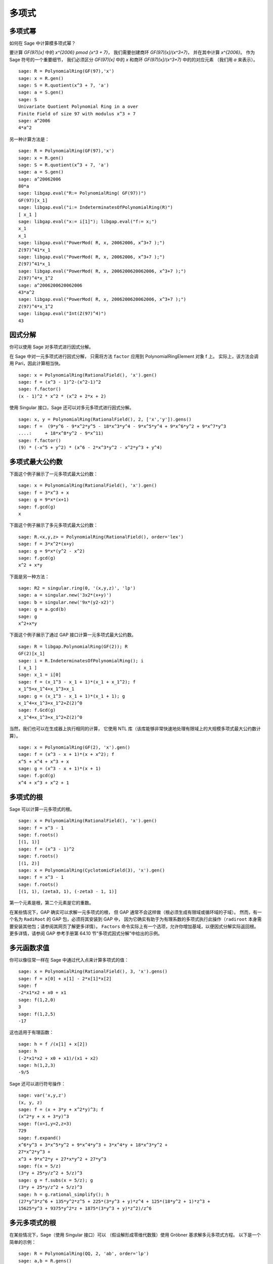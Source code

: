 ******
多项式
******

.. index::
   pair: polynomial; powers

.. _section-polynomialpower:

多项式幂
========

如何在 Sage 中计算模多项式幂？

要计算 `GF(97)[x]` 中的 `x^{2006} \pmod {x^3 + 7}`，
我们需要创建商环 `GF(97)[x]/(x^3+7)`，
并在其中计算 `x^{2006}`。
作为 Sage 符号的一个重要细节，
我们必须区分 `GF(97)[x]` 中的 `x` 和商环 `GF(97)[x]/(x^3+7)` 中的的对应元素
（我们用 `a` 来表示）。

::

    sage: R = PolynomialRing(GF(97),'x')
    sage: x = R.gen()
    sage: S = R.quotient(x^3 + 7, 'a')
    sage: a = S.gen()
    sage: S
    Univariate Quotient Polynomial Ring in a over
    Finite Field of size 97 with modulus x^3 + 7
    sage: a^2006
    4*a^2

另一种计算方法是：

::

    sage: R = PolynomialRing(GF(97),'x')
    sage: x = R.gen()
    sage: S = R.quotient(x^3 + 7, 'a')
    sage: a = S.gen()
    sage: a^20062006
    80*a
    sage: libgap.eval("R:= PolynomialRing( GF(97))")
    GF(97)[x_1]
    sage: libgap.eval("i:= IndeterminatesOfPolynomialRing(R)")
    [ x_1 ]
    sage: libgap.eval("x:= i[1]"); libgap.eval("f:= x;")
    x_1
    x_1
    sage: libgap.eval("PowerMod( R, x, 20062006, x^3+7 );")
    Z(97)^41*x_1
    sage: libgap.eval("PowerMod( R, x, 20062006, x^3+7 );")
    Z(97)^41*x_1
    sage: libgap.eval("PowerMod( R, x, 2006200620062006, x^3+7 );")
    Z(97)^4*x_1^2
    sage: a^2006200620062006
    43*a^2
    sage: libgap.eval("PowerMod( R, x, 2006200620062006, x^3+7 );")
    Z(97)^4*x_1^2
    sage: libgap.eval("Int(Z(97)^4)")
    43

.. index::
   pair: polynomial; factorization

.. _section-factor:

因式分解
========

你可以使用 Sage 对多项式进行因式分解。

在 Sage 中对一元多项式进行因式分解，
只需将方法 ``factor`` 应用到 PolynomialRingElement 对象 f 上。
实际上，该方法会调用 Pari，因此计算相当快。

::

    sage: x = PolynomialRing(RationalField(), 'x').gen()
    sage: f = (x^3 - 1)^2-(x^2-1)^2
    sage: f.factor()
    (x - 1)^2 * x^2 * (x^2 + 2*x + 2)

使用 Singular 接口，Sage 还可以对多元多项式进行因式分解。

::

    sage: x, y = PolynomialRing(RationalField(), 2, ['x','y']).gens()
    sage: f =  (9*y^6 - 9*x^2*y^5 - 18*x^3*y^4 - 9*x^5*y^4 + 9*x^6*y^2 + 9*x^7*y^3
    ....:     + 18*x^8*y^2 - 9*x^11)
    sage: f.factor()
    (9) * (-x^5 + y^2) * (x^6 - 2*x^3*y^2 - x^2*y^3 + y^4)

.. index::
   pair: polynomial; gcd

多项式最大公约数
================

下面这个例子展示了一元多项式最大公约数：

::

    sage: x = PolynomialRing(RationalField(), 'x').gen()
    sage: f = 3*x^3 + x
    sage: g = 9*x*(x+1)
    sage: f.gcd(g)
    x

下面这个例子展示了多元多项式最大公约数：

::

    sage: R.<x,y,z> = PolynomialRing(RationalField(), order='lex')
    sage: f = 3*x^2*(x+y)
    sage: g = 9*x*(y^2 - x^2)
    sage: f.gcd(g)
    x^2 + x*y

下面是另一种方法：

::

    sage: R2 = singular.ring(0, '(x,y,z)', 'lp')
    sage: a = singular.new('3x2*(x+y)')
    sage: b = singular.new('9x*(y2-x2)')
    sage: g = a.gcd(b)
    sage: g
    x^2+x*y

下面这个例子展示了通过 GAP 接口计算一元多项式最大公约数。

::

    sage: R = libgap.PolynomialRing(GF(2)); R
    GF(2)[x_1]
    sage: i = R.IndeterminatesOfPolynomialRing(); i
    [ x_1 ]
    sage: x_1 = i[0]
    sage: f = (x_1^3 - x_1 + 1)*(x_1 + x_1^2); f
    x_1^5+x_1^4+x_1^3+x_1
    sage: g = (x_1^3 - x_1 + 1)*(x_1 + 1); g
    x_1^4+x_1^3+x_1^2+Z(2)^0
    sage: f.Gcd(g)
    x_1^4+x_1^3+x_1^2+Z(2)^0

当然，我们也可以在生成器上执行相同的计算，
它使用 NTL 库（该库能够非常快速地处理有限域上的大规模多项式最大公约数计算）。

::

    sage: x = PolynomialRing(GF(2), 'x').gen()
    sage: f = (x^3 - x + 1)*(x + x^2); f
    x^5 + x^4 + x^3 + x
    sage: g = (x^3 - x + 1)*(x + 1)
    sage: f.gcd(g)
    x^4 + x^3 + x^2 + 1

.. index::
   pair: polynomial; roots

.. _section-roots:

多项式的根
==========

Sage 可以计算一元多项式的根。

::

    sage: x = PolynomialRing(RationalField(), 'x').gen()
    sage: f = x^3 - 1
    sage: f.roots()
    [(1, 1)]
    sage: f = (x^3 - 1)^2
    sage: f.roots()
    [(1, 2)]
    sage: x = PolynomialRing(CyclotomicField(3), 'x').gen()
    sage: f = x^3 - 1
    sage: f.roots()
    [(1, 1), (zeta3, 1), (-zeta3 - 1, 1)]

第一个元素是根，第二个元素是它的重数。

在某些情况下，GAP 确实可以求解一元多项式的根，
但 GAP 通常不会这样做（根必须生成有限域或循环域的子域）。
然而，有一个名为 ``RadiRoot`` 的 GAP 包，必须将其安装到 GAP 中，
因为它确实有助于为有理系数的多项式执行此操作（``radiroot`` 本身需要安装其他包；请参阅其网页了解更多详情）。
``Factors`` 命令实际上有一个选项，允许你增加基域，以便因式分解实际返回根。
更多详情，请参阅 GAP 参考手册第 64.10 节“多项式因式分解”中给出的示例。

.. index::
   pair: polynomial; evaluation

.. _section-evaluate:

多元函数求值
============

你可以像往常一样在 Sage 中通过代入点来计算多项式的值：

::

    sage: x = PolynomialRing(RationalField(), 3, 'x').gens()
    sage: f = x[0] + x[1] - 2*x[1]*x[2]
    sage: f
    -2*x1*x2 + x0 + x1
    sage: f(1,2,0)
    3
    sage: f(1,2,5)
    -17

这也适用于有理函数：

.. link

::

    sage: h = f /(x[1] + x[2])
    sage: h
    (-2*x1*x2 + x0 + x1)/(x1 + x2)
    sage: h(1,2,3)
    -9/5

.. index::
   pair: polynomial; symbolic manipulation

Sage 还可以进行符号操作：

::

    sage: var('x,y,z')
    (x, y, z)
    sage: f = (x + 3*y + x^2*y)^3; f
    (x^2*y + x + 3*y)^3
    sage: f(x=1,y=2,z=3)
    729
    sage: f.expand()
    x^6*y^3 + 3*x^5*y^2 + 9*x^4*y^3 + 3*x^4*y + 18*x^3*y^2 +
    27*x^2*y^3 +
    x^3 + 9*x^2*y + 27*x*y^2 + 27*y^3
    sage: f(x = 5/z)
    (3*y + 25*y/z^2 + 5/z)^3
    sage: g = f.subs(x = 5/z); g
    (3*y + 25*y/z^2 + 5/z)^3
    sage: h = g.rational_simplify(); h
    (27*y^3*z^6 + 135*y^2*z^5 + 225*(3*y^3 + y)*z^4 + 125*(18*y^2 + 1)*z^3 +
    15625*y^3 + 9375*y^2*z + 1875*(3*y^3 + y)*z^2)/z^6

多元多项式的根
==============

在某些情况下，Sage（使用 Singular 接口）可以
（假设解形成零维代数簇）使用 Gröbner 基求解多元多项式方程。
以下是一个简单的示例：

::

    sage: R = PolynomialRing(QQ, 2, 'ab', order='lp')
    sage: a,b = R.gens()
    sage: I = (a^2-b^2-3, a-2*b)*R
    sage: B = I.groebner_basis(); B
    [a - 2*b, b^2 - 1]

所以 `b=\pm 1` 且 `a=2b`。

.. index:
   pair: polynomial; Groebner basis of ideal

.. _section-groebner:

Gröbner 基
==========

此计算在后台使用 Singular 来计算 Gröbner 基。

::

    sage: R = PolynomialRing(QQ, 4, 'abcd', order='lp')
    sage: a,b,c,d = R.gens()
    sage: I = (a+b+c+d, a*b+a*d+b*c+c*d, a*b*c+a*b*d+a*c*d+b*c*d, a*b*c*d-1)*R; I
    Ideal (a + b + c + d, a*b + a*d + b*c + c*d, a*b*c + a*b*d + a*c*d + b*c*d,
    a*b*c*d - 1) of Multivariate Polynomial Ring in a, b, c, d over Rational Field
    sage: B = I.groebner_basis(); B
    [a + b + c + d,
     b^2 + 2*b*d + d^2,
     b*c - b*d + c^2*d^4 + c*d - 2*d^2,
     b*d^4 - b + d^5 - d,
     c^3*d^2 + c^2*d^3 - c - d,
     c^2*d^6 - c^2*d^2 - d^4 + 1]

你可以使用多个环，而不必像在 Singular 中那样来回切换。例如，

::

    sage: a,b,c = QQ['a,b,c'].gens()
    sage: X,Y = GF(7)['X,Y'].gens()
    sage: I = ideal(a, b^2, b^3+c^3)
    sage: J = ideal(X^10 + Y^10)

    sage: I.minimal_associated_primes ()
    [Ideal (c, b, a) of Multivariate Polynomial Ring in a, b, c over Rational Field]

    sage: J.minimal_associated_primes ()     # slightly random output
    [Ideal (Y^4 + 3*X*Y^3 + 4*X^2*Y^2 + 4*X^3*Y + X^4) of Multivariate Polynomial
    Ring in X, Y over Finite Field of size 7,
     Ideal (Y^4 + 4*X*Y^3 + 4*X^2*Y^2 + 3*X^3*Y + X^4) of Multivariate Polynomial
    Ring in X, Y over Finite Field of size 7,
     Ideal (Y^2 + X^2) of Multivariate Polynomial Ring in X, Y over Finite Field
    of size 7]

所有实际工作均由 Singular 完成。

Sage 还包括 ``gfan``，它提供了计算 Gröbner 基的其他快速算法。
更多详情，请参阅参考手册中的 "Gröbner fans" 部分。
